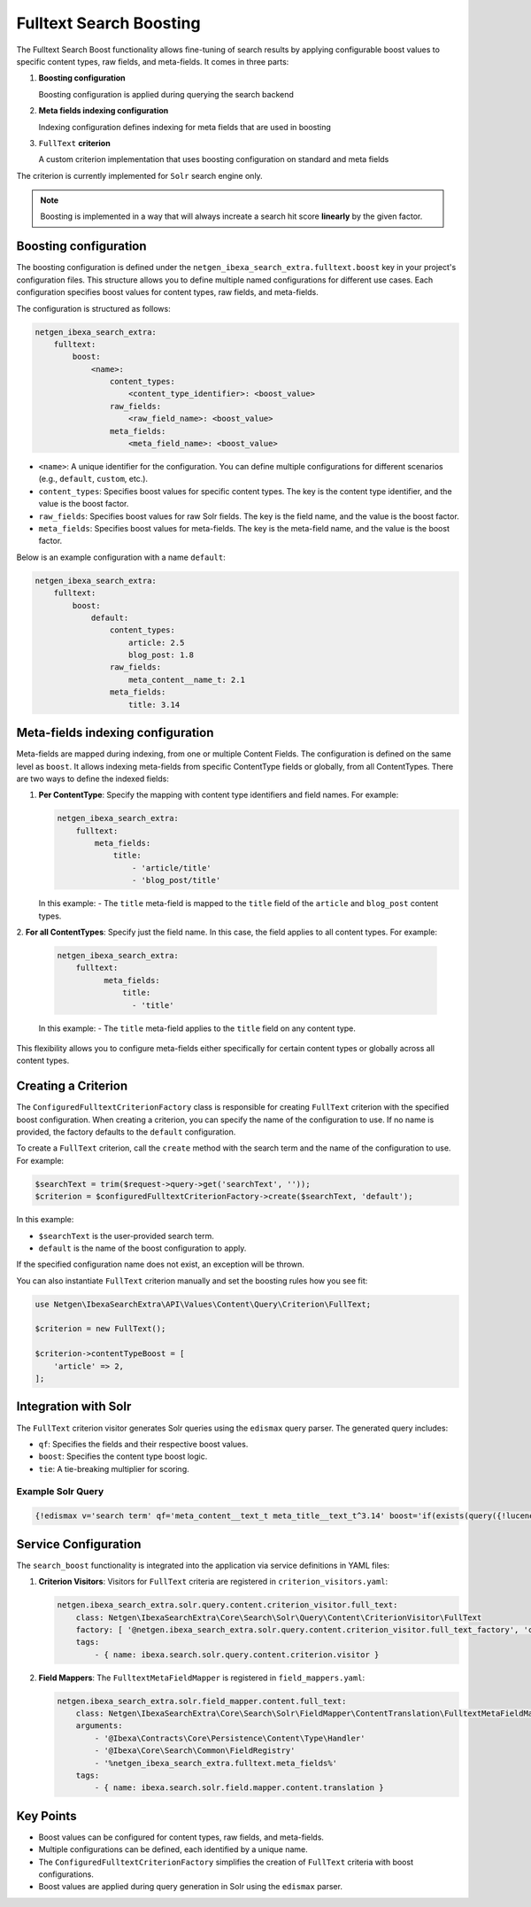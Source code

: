 Fulltext Search Boosting
========================

The Fulltext Search Boost functionality allows fine-tuning of search results by applying configurable boost values to
specific content types, raw fields, and meta-fields. It comes in three parts:

1. **Boosting configuration**

   Boosting configuration is applied during querying the search backend

2. **Meta fields indexing configuration**

   Indexing configuration defines indexing for meta fields that are used in boosting

3. ``FullText`` **criterion**

   A custom criterion implementation that uses boosting configuration on standard and meta fields


The criterion is currently implemented for ``Solr`` search engine only.

.. note::

    Boosting is implemented in a way that will always increate a search hit score **linearly** by the given factor.

Boosting configuration
----------------------

The boosting configuration is defined under the ``netgen_ibexa_search_extra.fulltext.boost`` key in your project's
configuration files. This structure allows you to define multiple named configurations for different use cases. Each
configuration specifies boost values for content types, raw fields, and meta-fields.

The configuration is structured as follows:

.. code-block:: yaml

    netgen_ibexa_search_extra:
        fulltext:
            boost:
                <name>:
                    content_types:
                        <content_type_identifier>: <boost_value>
                    raw_fields:
                        <raw_field_name>: <boost_value>
                    meta_fields:
                        <meta_field_name>: <boost_value>

- ``<name>``: A unique identifier for the configuration. You can define multiple configurations for different scenarios
  (e.g., ``default``, ``custom``, etc.).
- ``content_types``: Specifies boost values for specific content types. The key is the content type identifier, and the
  value is the boost factor.
- ``raw_fields``: Specifies boost values for raw Solr fields. The key is the field name, and the value is the boost
  factor.
- ``meta_fields``: Specifies boost values for meta-fields. The key is the meta-field name, and the value is the boost
  factor.

Below is an example configuration with a name ``default``:

.. code-block:: yaml

    netgen_ibexa_search_extra:
        fulltext:
            boost:
                default:
                    content_types:
                        article: 2.5
                        blog_post: 1.8
                    raw_fields:
                        meta_content__name_t: 2.1
                    meta_fields:
                        title: 3.14

Meta-fields indexing configuration
----------------------------------

Meta-fields are mapped during indexing, from one or multiple Content Fields. The configuration is defined on the same
level as ``boost``. It allows indexing meta-fields from specific ContentType fields or globally, from all ContentTypes.
There are two ways to define the indexed fields:

1. **Per ContentType**: Specify the mapping with content type identifiers and field names. For example:

   .. code-block:: yaml

    netgen_ibexa_search_extra:
        fulltext:
            meta_fields:
                title:
                    - 'article/title'
                    - 'blog_post/title'

   In this example:
   - The ``title`` meta-field is mapped to the ``title`` field of the ``article`` and ``blog_post`` content types.

2. **For all ContentTypes**: Specify just the field name. In this case, the field applies to all content types. For
example:

   .. code-block:: yaml

    netgen_ibexa_search_extra:
        fulltext:
              meta_fields:
                  title:
                    - 'title'

   In this example:
   - The ``title`` meta-field applies to the ``title`` field on any content type.

This flexibility allows you to configure meta-fields either specifically for certain content types or globally across
all content types.

Creating a Criterion
--------------------

The ``ConfiguredFulltextCriterionFactory`` class is responsible for creating ``FullText`` criterion with the specified
boost configuration. When creating a criterion, you can specify the name of the configuration to use. If no name is
provided, the factory defaults to the ``default`` configuration.

To create a ``FullText`` criterion, call the ``create`` method with the search term and the name of the configuration to
use. For example:

.. code-block:: php

    $searchText = trim($request->query->get('searchText', ''));
    $criterion = $configuredFulltextCriterionFactory->create($searchText, 'default');

In this example:

- ``$searchText`` is the user-provided search term.
- ``default`` is the name of the boost configuration to apply.

If the specified configuration name does not exist, an exception will be thrown.

You can also instantiate ``FullText`` criterion manually and set the boosting rules how you see fit:


.. code-block:: php

    use Netgen\IbexaSearchExtra\API\Values\Content\Query\Criterion\FullText;

    $criterion = new FullText();

    $criterion->contentTypeBoost = [
        'article' => 2,
    ];

Integration with Solr
---------------------

The ``FullText`` criterion visitor generates Solr queries using the ``edismax`` query parser. The generated query includes:

- ``qf``: Specifies the fields and their respective boost values.
- ``boost``: Specifies the content type boost logic.
- ``tie``: A tie-breaking multiplier for scoring.

Example Solr Query
~~~~~~~~~~~~~~~~~~

.. code-block:: text

    {!edismax v='search term' qf='meta_content__text_t meta_title__text_t^3.14' boost='if(exists(query({!lucene v="content_type_id_id:42"})),2.5,1)' tie=0.1 uf='-*'}

Service Configuration
---------------------

The ``search_boost`` functionality is integrated into the application via service definitions in YAML files:

1. **Criterion Visitors**: Visitors for ``FullText`` criteria are registered in ``criterion_visitors.yaml``:

   .. code-block:: yaml

      netgen.ibexa_search_extra.solr.query.content.criterion_visitor.full_text:
          class: Netgen\IbexaSearchExtra\Core\Search\Solr\Query\Content\CriterionVisitor\FullText
          factory: [ '@netgen.ibexa_search_extra.solr.query.content.criterion_visitor.full_text_factory', 'createCriterionVisitor' ]
          tags:
              - { name: ibexa.search.solr.query.content.criterion.visitor }

2. **Field Mappers**: The ``FulltextMetaFieldMapper`` is registered in ``field_mappers.yaml``:

   .. code-block:: yaml

      netgen.ibexa_search_extra.solr.field_mapper.content.full_text:
          class: Netgen\IbexaSearchExtra\Core\Search\Solr\FieldMapper\ContentTranslation\FulltextMetaFieldMapper
          arguments:
              - '@Ibexa\Contracts\Core\Persistence\Content\Type\Handler'
              - '@Ibexa\Core\Search\Common\FieldRegistry'
              - '%netgen_ibexa_search_extra.fulltext.meta_fields%'
          tags:
              - { name: ibexa.search.solr.field.mapper.content.translation }

Key Points
----------

- Boost values can be configured for content types, raw fields, and meta-fields.
- Multiple configurations can be defined, each identified by a unique name.
- The ``ConfiguredFulltextCriterionFactory`` simplifies the creation of ``FullText`` criteria with boost configurations.
- Boost values are applied during query generation in Solr using the ``edismax`` parser.
